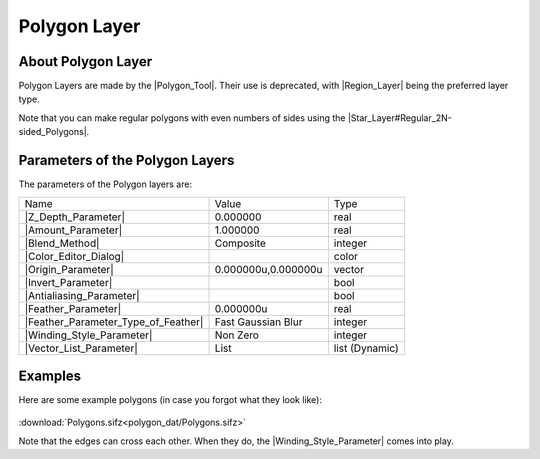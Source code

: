 .. _layer_polygon:

########################
    Polygon Layer
########################
.. figure:: polygon_dat/Layer_geometry_polygon_icon.png
   :alt: Layer_geometry_polygon_icon.png
   :width: 64px

.. _layer_polygon  About Polygon Layer:

About Polygon Layer
-------------------

Polygon Layers are made by the |Polygon_Tool|. Their
use is deprecated, with |Region_Layer| being the
preferred layer type.

Note that you can make regular polygons with even numbers of sides using
the |Star_Layer#Regular_2N-sided_Polygons|.

.. _layer_polygon  Parameters of the Polygon Layers:

Parameters of the Polygon Layers
--------------------------------

The parameters of the Polygon layers are:

+-----------------------------------------------------------------------------------------+-------------------------+--------------------+
| Name                                                                                    | Value                   | Type               |
+-----------------------------------------------------------------------------------------+-------------------------+--------------------+
|     |Type\_real\_icon.png| |Z_Depth_Parameter|                                          |   0.000000              |   real             |
+-----------------------------------------------------------------------------------------+-------------------------+--------------------+
|     |Type\_real\_icon.png| |Amount_Parameter|                                           |   1.000000              |   real             |
+-----------------------------------------------------------------------------------------+-------------------------+--------------------+
|     |Type\_integer\_icon.png| |Blend_Method|                                            |   Composite             |   integer          |
+-----------------------------------------------------------------------------------------+-------------------------+--------------------+
|     |Type\_color\_icon.png| |Color_Editor_Dialog|                                       | |p_color_green.png|     |   color            |
+-----------------------------------------------------------------------------------------+-------------------------+--------------------+
|     |Type\_vector\_icon.png| |Origin_Parameter|                                         |   0.000000u,0.000000u   |   vector           |
+-----------------------------------------------------------------------------------------+-------------------------+--------------------+
|     |Type\_bool\_icon.png| |Invert_Parameter|                                           |                         |   bool             |
+-----------------------------------------------------------------------------------------+-------------------------+--------------------+
|     |Type\_bool\_icon.png| |Antialiasing_Parameter|                                     |                         |   bool             |
+-----------------------------------------------------------------------------------------+-------------------------+--------------------+
|     |Type\_real\_icon.png| |Feather_Parameter|                                          |   0.000000u             |   real             |
+-----------------------------------------------------------------------------------------+-------------------------+--------------------+
|     |Type\_integer\_icon.png| |Feather_Parameter_Type_of_Feather|                       |   Fast Gaussian Blur    |   integer          |
+-----------------------------------------------------------------------------------------+-------------------------+--------------------+
|     |Type\_integer\_icon.png| |Winding_Style_Parameter|                                 |   Non Zero              |   integer          |
+-----------------------------------------------------------------------------------------+-------------------------+--------------------+
|     |Type\_list\_icon.png| |Vector_List_Parameter|                                      |   List                  |   list (Dynamic)   |
+-----------------------------------------------------------------------------------------+-------------------------+--------------------+


.. _layer_polygon  Examples:

Examples
--------

Here are some example polygons (in case you forgot what they look like):

.. figure:: polygon_dat/Polygons.png
   :alt: Polygons.png
:download:`Polygons.sifz<polygon_dat/Polygons.sifz>`


Note that the edges can cross each other. When they do, the |Winding_Style_Parameter| comes into play.

.. |Type_real_icon.png| image:: images/Type_real_icon.png
   :width: 16px
.. |Type_integer_icon.png| image:: images/Type_integer_icon.png
   :width: 16px
.. |Type_color_icon.png| image:: images/Type_color_icon.png
   :width: 16px
.. |Type_vector_icon.png| image:: images/Type_vector_icon.png
   :width: 16px
.. |Type_bool_icon.png| image:: images/Type_bool_icon.png
   :width: 16px
.. |Type_list_icon.png| image:: images/Type_list_icon.png
   :width: 16px
.. |Polygons.png| image:: Polygons.png
.. |p_color_green.png| image:: images/p_color_green.png
